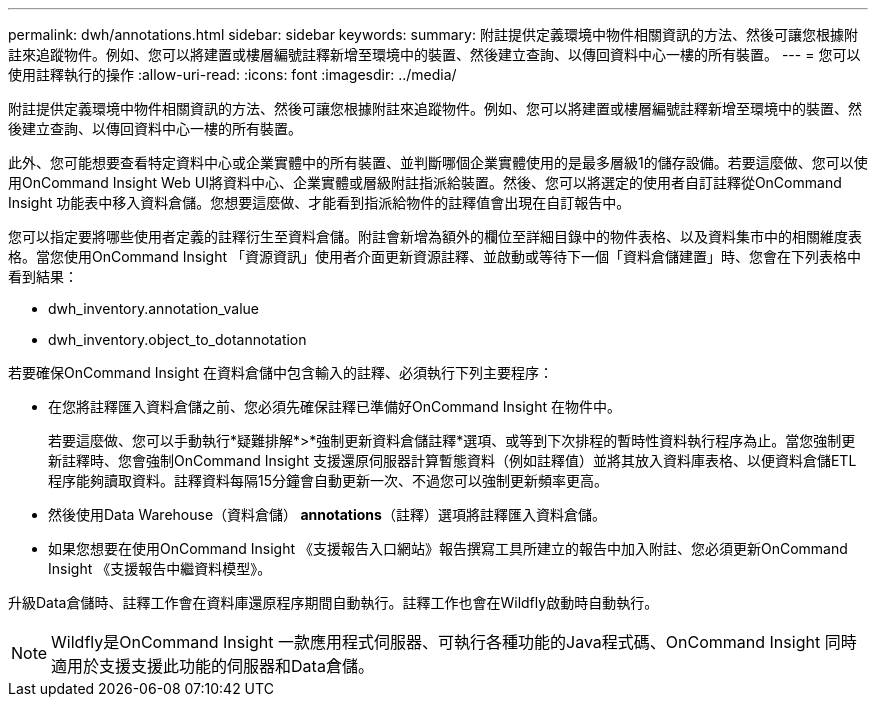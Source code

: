 ---
permalink: dwh/annotations.html 
sidebar: sidebar 
keywords:  
summary: 附註提供定義環境中物件相關資訊的方法、然後可讓您根據附註來追蹤物件。例如、您可以將建置或樓層編號註釋新增至環境中的裝置、然後建立查詢、以傳回資料中心一樓的所有裝置。 
---
= 您可以使用註釋執行的操作
:allow-uri-read: 
:icons: font
:imagesdir: ../media/


[role="lead"]
附註提供定義環境中物件相關資訊的方法、然後可讓您根據附註來追蹤物件。例如、您可以將建置或樓層編號註釋新增至環境中的裝置、然後建立查詢、以傳回資料中心一樓的所有裝置。

此外、您可能想要查看特定資料中心或企業實體中的所有裝置、並判斷哪個企業實體使用的是最多層級1的儲存設備。若要這麼做、您可以使用OnCommand Insight Web UI將資料中心、企業實體或層級附註指派給裝置。然後、您可以將選定的使用者自訂註釋從OnCommand Insight 功能表中移入資料倉儲。您想要這麼做、才能看到指派給物件的註釋值會出現在自訂報告中。

您可以指定要將哪些使用者定義的註釋衍生至資料倉儲。附註會新增為額外的欄位至詳細目錄中的物件表格、以及資料集市中的相關維度表格。當您使用OnCommand Insight 「資源資訊」使用者介面更新資源註釋、並啟動或等待下一個「資料倉儲建置」時、您會在下列表格中看到結果：

* dwh_inventory.annotation_value
* dwh_inventory.object_to_dotannotation


若要確保OnCommand Insight 在資料倉儲中包含輸入的註釋、必須執行下列主要程序：

* 在您將註釋匯入資料倉儲之前、您必須先確保註釋已準備好OnCommand Insight 在物件中。
+
若要這麼做、您可以手動執行*疑難排解*>*強制更新資料倉儲註釋*選項、或等到下次排程的暫時性資料執行程序為止。當您強制更新註釋時、您會強制OnCommand Insight 支援還原伺服器計算暫態資料（例如註釋值）並將其放入資料庫表格、以便資料倉儲ETL程序能夠讀取資料。註釋資料每隔15分鐘會自動更新一次、不過您可以強制更新頻率更高。

* 然後使用Data Warehouse（資料倉儲）** annotations**（註釋）選項將註釋匯入資料倉儲。
* 如果您想要在使用OnCommand Insight 《支援報告入口網站》報告撰寫工具所建立的報告中加入附註、您必須更新OnCommand Insight 《支援報告中繼資料模型》。


升級Data倉儲時、註釋工作會在資料庫還原程序期間自動執行。註釋工作也會在Wildfly啟動時自動執行。

[NOTE]
====
Wildfly是OnCommand Insight 一款應用程式伺服器、可執行各種功能的Java程式碼、OnCommand Insight 同時適用於支援支援此功能的伺服器和Data倉儲。

====